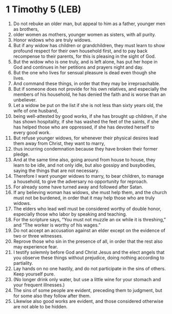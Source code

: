 * 1 Timothy 5 (LEB)
:PROPERTIES:
:ID: LEB/54-1TI05
:END:

1. Do not rebuke an older man, but appeal to him as a father, younger men as brothers,
2. older women as mothers, younger women as sisters, with all purity.
3. Honor widows who are truly widows.
4. But if any widow has children or grandchildren, they must learn to show profound respect for their own household first, and to pay back recompense to their parents, for this is pleasing in the sight of God.
5. But the widow who is one truly, and is left alone, has put her hope in God and continues in her petitions and prayers night and day.
6. But the one who lives for sensual pleasure is dead even though she lives.
7. And command these things, in order that they may be irreproachable.
8. But if someone does not provide for his own relatives, and especially the members of his household, he has denied the faith and is worse than an unbeliever.
9. Let a widow be put on the list if she is not less than sixty years old, the wife of one husband,
10. being well-attested by good works, if she has brought up children, if she has shown hospitality, if she has washed the feet of the saints, if she has helped those who are oppressed, if she has devoted herself to every good work.
11. But refuse younger widows, for whenever their physical desires lead them away from Christ, they want to marry,
12. thus incurring condemnation because they have broken their former pledge.
13. And at the same time also, going around from house to house, they learn to be idle, and not only idle, but also gossipy and busybodies, saying the things that are not necessary.
14. Therefore I want younger widows to marry, to bear children, to manage a household, to give the adversary no opportunity for reproach.
15. For already some have turned away and followed after Satan.
16. If any believing woman has widows, she must help them, and the church must not be burdened, in order that it may help those who are truly widows.
17. The elders who lead well must be considered worthy of double honor, especially those who labor by speaking and teaching.
18. For the scripture says, “You must not muzzle an ox while it is threshing,” and “The worker is worthy of his wages.”
19. Do not accept an accusation against an elder except on the evidence of two or three witnesses.
20. Reprove those who sin in the presence of all, in order that the rest also may experience fear.
21. I testify solemnly before God and Christ Jesus and the elect angels that you observe these things without prejudice, doing nothing according to partiality.
22. Lay hands on no one hastily, and do not participate in the sins of others. Keep yourself pure.
23. (No longer drink only water, but use a little wine for your stomach and your frequent illnesses.)
24. The sins of some people are evident, preceding them to judgment, but for some also they follow after them.
25. Likewise also good works are evident, and those considered otherwise are not able to be hidden.
